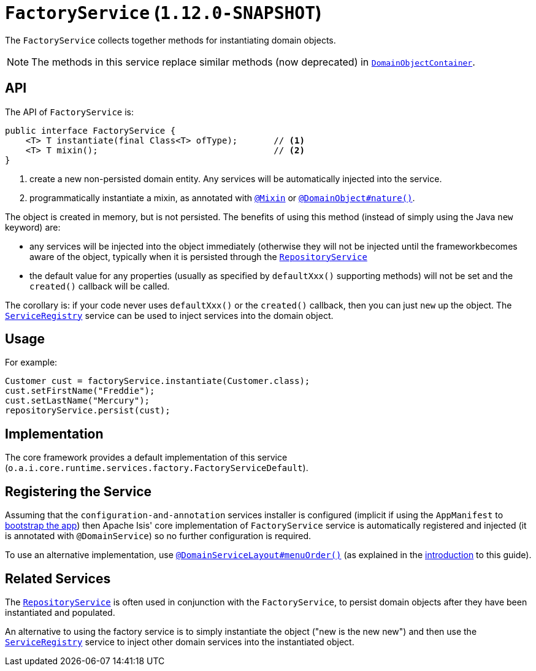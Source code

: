 [[_rgsvc_api_FactoryService]]
= `FactoryService` (`1.12.0-SNAPSHOT`)
:Notice: Licensed to the Apache Software Foundation (ASF) under one or more contributor license agreements. See the NOTICE file distributed with this work for additional information regarding copyright ownership. The ASF licenses this file to you under the Apache License, Version 2.0 (the "License"); you may not use this file except in compliance with the License. You may obtain a copy of the License at. http://www.apache.org/licenses/LICENSE-2.0 . Unless required by applicable law or agreed to in writing, software distributed under the License is distributed on an "AS IS" BASIS, WITHOUT WARRANTIES OR  CONDITIONS OF ANY KIND, either express or implied. See the License for the specific language governing permissions and limitations under the License.
:_basedir: ../
:_imagesdir: images/


The `FactoryService` collects together methods for instantiating domain objects.

[NOTE]
====
The methods in this service replace similar methods (now deprecated) in xref:rgsvc.adoc#_rgsvc_api_DomainObjectContainer[`DomainObjectContainer`].
====


== API

The API of `FactoryService` is:

[source,java]
----
public interface FactoryService {
    <T> T instantiate(final Class<T> ofType);       // <1>
    <T> T mixin();                                  // <2>
}
----
<1> create a new non-persisted domain entity.  Any services will be automatically injected into the service.
<2> programmatically instantiate a mixin, as annotated with xref:rgant.adoc#_rgant-Mixin[`@Mixin`] or xref:rgant.adoc#_rgant-DomainObject_nature[`@DomainObject#nature()`].


The object is created in memory, but is not persisted.  The benefits of using this method (instead of simply using the Java `new` keyword) are:

* any services will be injected into the object immediately (otherwise they will not be injected until the frameworkbecomes aware of the object, typically when it is persisted through the xref:rgsvc.adoc#_rgsvc_api_RepositoryService[`RepositoryService`]

* the default value for any properties (usually as specified by `defaultXxx()` supporting methods) will not be set and the `created()` callback will be called.

The corollary is: if your code never uses `defaultXxx()` or the `created()` callback, then you can just `new` up the object.  The xref:rgsvc.adoc#_rgsvc_api_ServiceRegistry[`ServiceRegistry`] service can be used to inject services into the domain object.



== Usage

For example:

[source,java]
----
Customer cust = factoryService.instantiate(Customer.class);
cust.setFirstName("Freddie");
cust.setLastName("Mercury");
repositoryService.persist(cust);
----


== Implementation

The core framework provides a default implementation of this service (`o.a.i.core.runtime.services.factory.FactoryServiceDefault`).




== Registering the Service

Assuming that the `configuration-and-annotation` services installer is configured (implicit if using the
`AppManifest` to xref:rgcms.adoc#_rgcms_classes_AppManifest-bootstrapping[bootstrap the app]) then Apache Isis' core
implementation of `FactoryService` service is automatically registered and injected (it is annotated with
`@DomainService`) so no further configuration is required.

To use an alternative implementation, use
xref:rgant.adoc#_rgant-DomainServiceLayout_menuOrder[`@DomainServiceLayout#menuOrder()`] (as explained
in the xref:rgsvc.adoc#_rgsvc_intro_overriding-the-services[introduction] to this guide).


== Related Services

The xref:rgsvc.adoc#_rgsvc_api_RepositoryService[`RepositoryService`] is often used in conjunction with the `FactoryService`, to persist domain objects after they have been instantiated and populated.

An alternative to using the factory service is to simply instantiate the object ("new is the new new") and then use the
xref:rgsvc.adoc#_rgsvc_api_ServiceRegistry[`ServiceRegistry`] service to inject other domain services into the
instantiated object.